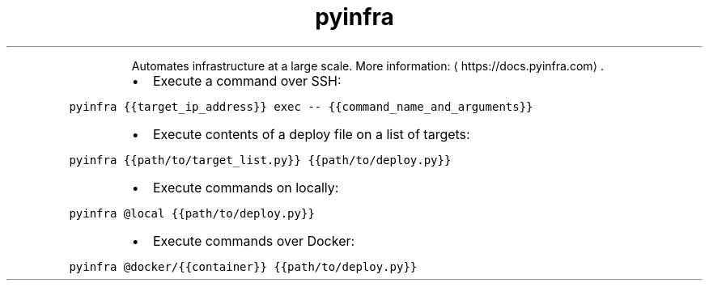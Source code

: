 .TH pyinfra
.PP
.RS
Automates infrastructure at a large scale.
More information: \[la]https://docs.pyinfra.com\[ra]\&.
.RE
.RS
.IP \(bu 2
Execute a command over SSH:
.RE
.PP
\fB\fCpyinfra {{target_ip_address}} exec \-\- {{command_name_and_arguments}}\fR
.RS
.IP \(bu 2
Execute contents of a deploy file on a list of targets:
.RE
.PP
\fB\fCpyinfra {{path/to/target_list.py}} {{path/to/deploy.py}}\fR
.RS
.IP \(bu 2
Execute commands on locally:
.RE
.PP
\fB\fCpyinfra @local {{path/to/deploy.py}}\fR
.RS
.IP \(bu 2
Execute commands over Docker:
.RE
.PP
\fB\fCpyinfra @docker/{{container}} {{path/to/deploy.py}}\fR
